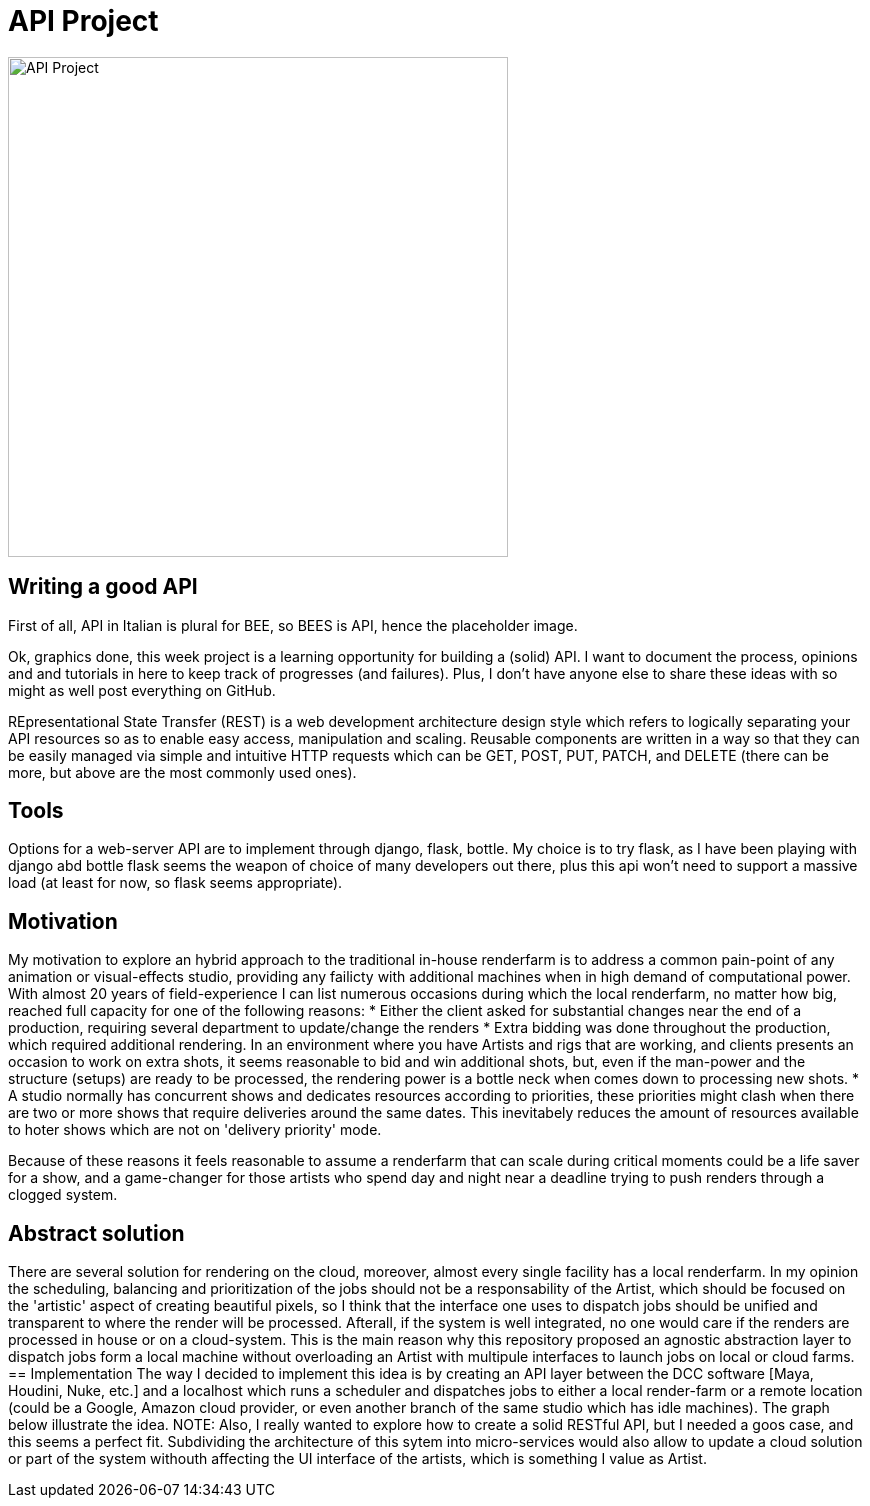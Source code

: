 = API Project 

image::data/api.png[API Project,500]
:toc:

== Writing a good API 
First of all, API in Italian is plural for BEE, so BEES is API, hence the placeholder image. 

Ok, graphics done, this week project is a learning opportunity for  building a (solid) API. I want to document the process, opinions and and tutorials in here to keep track of progresses (and failures). Plus, I don't have anyone else to share these ideas with so might as well post everything on GitHub. 

REpresentational State Transfer (REST) is a web development architecture design style which refers to logically separating your API resources so as to enable easy access, manipulation and scaling. Reusable components are written in a way so that they can be easily managed via simple and intuitive HTTP requests which can be GET, POST, PUT, PATCH, and DELETE (there can be more, but above are the most commonly used ones).

== Tools
Options for a web-server API are to implement through django, flask, bottle. My choice is to try flask, as I have been playing with django abd bottle flask seems the weapon of choice of many developers out there, plus this api won't need to support a massive load (at least for now, so flask seems appropriate).

== Motivation
My motivation to explore an hybrid approach to the traditional in-house renderfarm is to address a common pain-point of any animation or visual-effects studio, providing any failicty with additional machines when in high demand of computational power. With almost 20 years of field-experience I can list numerous occasions during which the local renderfarm, no matter how big, reached full capacity for one of the following reasons: 
* Either the client asked for substantial changes near the end of a production, requiring several department to update/change the renders
* Extra bidding was done throughout the production, which required additional rendering. In an environment where you have Artists and rigs that are working, and clients presents an occasion to work on extra shots, it seems reasonable to bid and win additional shots, but, even if the man-power and the structure (setups) are ready to be processed, the rendering power is a bottle neck when comes down to processing new shots.
* A studio normally has concurrent shows and dedicates resources according to priorities, these priorities might clash when there are two or more shows that require deliveries around the same dates. This inevitabely reduces the amount of resources available to hoter shows which are not on 'delivery priority' mode.

Because of these reasons it feels reasonable to assume a renderfarm that can scale during critical moments could be a life saver for a show, and a game-changer for those artists who spend day and night near a deadline trying to push renders through a clogged system.

== Abstract solution
There are several solution for rendering on the cloud, moreover, almost every single facility has a local renderfarm. In my opinion the scheduling, balancing and prioritization of the jobs should not be a responsability of the Artist, which should be focused on the 'artistic' aspect of creating beautiful pixels, so I think that the interface one uses to dispatch jobs should be unified and transparent to where the render will be processed. Afterall, if the system is well integrated, no one would care if the renders are processed in house or on a cloud-system.
This is the main reason why this repository proposed an agnostic abstraction layer to dispatch jobs form a local machine without overloading an Artist with multipule interfaces to launch jobs on local or cloud farms. 
== Implementation
The way I decided to implement this idea is by creating an API layer between the DCC software [Maya, Houdini, Nuke, etc.] and a localhost which runs a scheduler and dispatches jobs to either a local render-farm or a remote location (could be a Google, Amazon cloud provider, or even another branch of the same studio which has idle machines).
The graph below illustrate the idea. 
NOTE: Also, I really wanted to explore how to create a solid RESTful API, but I needed a goos case, and this seems a perfect fit.
Subdividing the architecture of this sytem into micro-services would also allow to update a cloud solution or part of the system withouth affecting the UI interface of the artists, which is something I value as Artist. 



